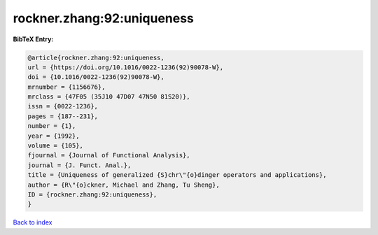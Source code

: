 rockner.zhang:92:uniqueness
===========================

.. :cite:t:`rockner.zhang:92:uniqueness`

.. bibliography:: ../../All.bib

**BibTeX Entry:**

.. code-block:: bibtex

   @article{rockner.zhang:92:uniqueness,
   url = {https://doi.org/10.1016/0022-1236(92)90078-W},
   doi = {10.1016/0022-1236(92)90078-W},
   mrnumber = {1156676},
   mrclass = {47F05 (35J10 47D07 47N50 81S20)},
   issn = {0022-1236},
   pages = {187--231},
   number = {1},
   year = {1992},
   volume = {105},
   fjournal = {Journal of Functional Analysis},
   journal = {J. Funct. Anal.},
   title = {Uniqueness of generalized {S}chr\"{o}dinger operators and applications},
   author = {R\"{o}ckner, Michael and Zhang, Tu Sheng},
   ID = {rockner.zhang:92:uniqueness},
   }

`Back to index <../index>`_
